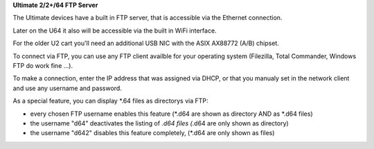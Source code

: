**Ultimate 2/2+/64 FTP Server**

The Ultimate devices have a built in FTP server, that is accessible via the Ethernet connection.

Later on the U64 it also will be accessible via the built in WiFi interface.

For the older U2 cart you'll need an additional USB NIC with the ASIX AX88772 (A/B) chipset.

To connect via FTP, you can use any FTP client availble for your operating system (Filezilla, Total Commander, Windows FTP do work fine ...).

To make a connection, enter the IP address that was assigned via DHCP, or that you manualy set in the network client and use any username and password.

As a special feature, you can display *.64 files as directorys via FTP:

- every chosen FTP username enables this feature (*.d64 are shown as directory AND as *.d64 files)

- the username "d64" deactivates the listing of *.d64 files (*.d64 are only shown as directory)

- the username "d642" disables this feature completely, (*.d64 are only shown as files)
